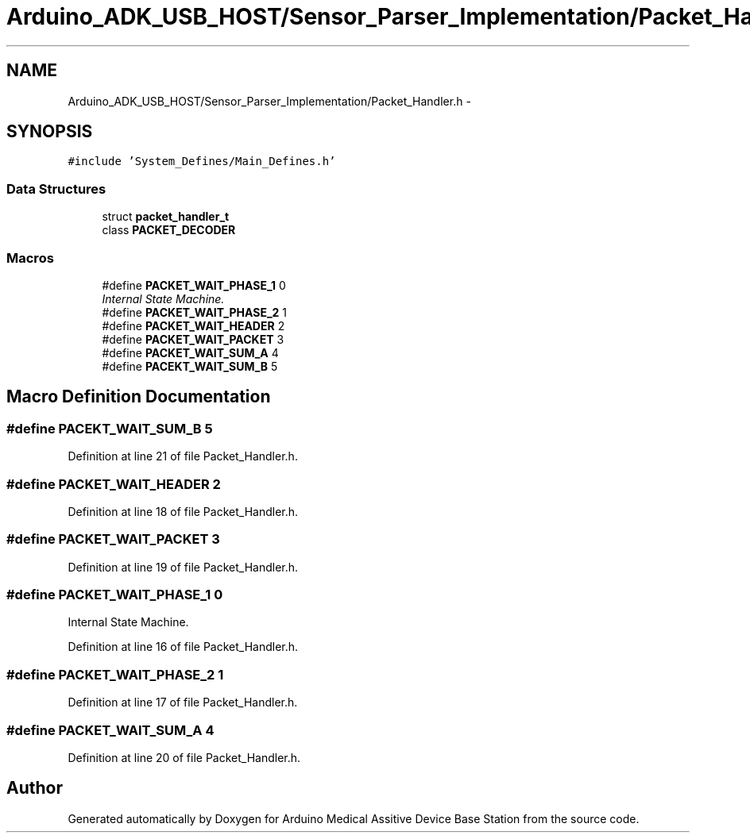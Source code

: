 .TH "Arduino_ADK_USB_HOST/Sensor_Parser_Implementation/Packet_Handler.h" 3 "Thu Aug 15 2013" "Version 1.0" "Arduino Medical Assitive Device Base Station" \" -*- nroff -*-
.ad l
.nh
.SH NAME
Arduino_ADK_USB_HOST/Sensor_Parser_Implementation/Packet_Handler.h \- 
.SH SYNOPSIS
.br
.PP
\fC#include 'System_Defines/Main_Defines\&.h'\fP
.br

.SS "Data Structures"

.in +1c
.ti -1c
.RI "struct \fBpacket_handler_t\fP"
.br
.ti -1c
.RI "class \fBPACKET_DECODER\fP"
.br
.in -1c
.SS "Macros"

.in +1c
.ti -1c
.RI "#define \fBPACKET_WAIT_PHASE_1\fP   0"
.br
.RI "\fIInternal State Machine\&. \fP"
.ti -1c
.RI "#define \fBPACKET_WAIT_PHASE_2\fP   1"
.br
.ti -1c
.RI "#define \fBPACKET_WAIT_HEADER\fP   2"
.br
.ti -1c
.RI "#define \fBPACKET_WAIT_PACKET\fP   3"
.br
.ti -1c
.RI "#define \fBPACKET_WAIT_SUM_A\fP   4"
.br
.ti -1c
.RI "#define \fBPACEKT_WAIT_SUM_B\fP   5"
.br
.in -1c
.SH "Macro Definition Documentation"
.PP 
.SS "#define PACEKT_WAIT_SUM_B   5"

.PP
Definition at line 21 of file Packet_Handler\&.h\&.
.SS "#define PACKET_WAIT_HEADER   2"

.PP
Definition at line 18 of file Packet_Handler\&.h\&.
.SS "#define PACKET_WAIT_PACKET   3"

.PP
Definition at line 19 of file Packet_Handler\&.h\&.
.SS "#define PACKET_WAIT_PHASE_1   0"

.PP
Internal State Machine\&. 
.PP
Definition at line 16 of file Packet_Handler\&.h\&.
.SS "#define PACKET_WAIT_PHASE_2   1"

.PP
Definition at line 17 of file Packet_Handler\&.h\&.
.SS "#define PACKET_WAIT_SUM_A   4"

.PP
Definition at line 20 of file Packet_Handler\&.h\&.
.SH "Author"
.PP 
Generated automatically by Doxygen for Arduino Medical Assitive Device Base Station from the source code\&.
